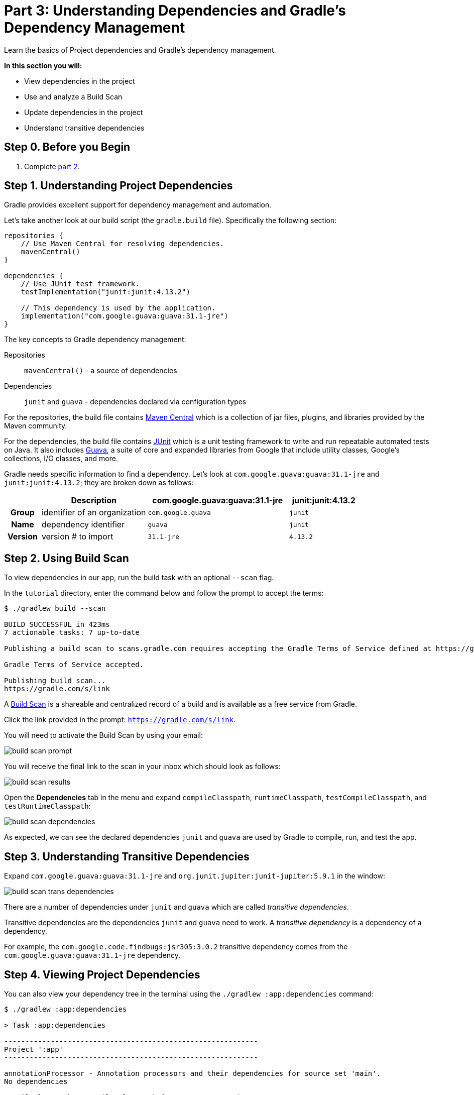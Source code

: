 // Copyright 2017 the original author or authors.
//
// Licensed under the Apache License, Version 2.0 (the "License");
// you may not use this file except in compliance with the License.
// You may obtain a copy of the License at
//
//      http://www.apache.org/licenses/LICENSE-2.0
//
// Unless required by applicable law or agreed to in writing, software
// distributed under the License is distributed on an "AS IS" BASIS,
// WITHOUT WARRANTIES OR CONDITIONS OF ANY KIND, either express or implied.
// See the License for the specific language governing permissions and
// limitations under the License.

[[part3_gradle_dep_man]]
= Part 3: Understanding Dependencies and Gradle's Dependency Management

Learn the basics of Project dependencies and Gradle's dependency management.

****
**In this section you will:**

- View dependencies in the project
- Use and analyze a Build Scan
- Update dependencies in the project
- Understand transitive dependencies
****

[[part3_begin]]
== Step 0. Before you Begin

1. Complete <<part2_gradle_tasks#part2_begin,part 2>>.

== Step 1. Understanding Project Dependencies
Gradle provides excellent support for dependency management and automation.

Let's take another look at our build script (the `gradle.build` file).
Specifically the following section:
[source]
----
repositories {
    // Use Maven Central for resolving dependencies.
    mavenCentral()
}

dependencies {
    // Use JUnit test framework.
    testImplementation("junit:junit:4.13.2")

    // This dependency is used by the application.
    implementation("com.google.guava:guava:31.1-jre")
}
----

The key concepts to Gradle dependency management:

Repositories :: `mavenCentral()` - a source of dependencies
Dependencies :: `junit` and `guava` - dependencies declared via configuration types

For the repositories, the build file contains https://mvnrepository.com/repos/central[Maven Central] which is a collection of jar files, plugins, and libraries provided by the Maven community.

For the dependencies, the build file contains https://mvnrepository.com/artifact/junit/junit[JUnit] which is a unit testing framework to write and run repeatable automated tests on Java.
It also includes https://mvnrepository.com/artifact/com.google.guava/guava[Guava], a suite of core and expanded libraries from Google that include utility classes, Google's collections, I/O classes, and more.

Gradle needs specific information to find a dependency.
Let's look at `com.google.guava:guava:31.1-jre` and `junit:junit:4.13.2`; they are broken down as follows:

[cols="10h,30,40,20"]
|===
| |Description | com.google.guava:guava:31.1-jre | junit:junit:4.13.2

|Group
|identifier of an organization
|`com.google.guava`
|`junit`

|Name
|dependency identifier
|`guava`
|`junit`

|Version
|version # to import
|`31.1-jre`
|`4.13.2`
|===

== Step 2. Using Build Scan
To view dependencies in our app, run the build task with an optional `--scan` flag.

In the `tutorial` directory, enter the command below and follow the prompt to accept the terms:
[source]
----
$ ./gradlew build --scan

BUILD SUCCESSFUL in 423ms
7 actionable tasks: 7 up-to-date

Publishing a build scan to scans.gradle.com requires accepting the Gradle Terms of Service defined at https://gradle.com/terms-of-service. Do you accept these terms? [yes, no] yes

Gradle Terms of Service accepted.

Publishing build scan...
https://gradle.com/s/link
----

A https://scans.gradle.com/[Build Scan] is a shareable and centralized record of a build and is available as a free service from Gradle.

Click the link provided in the prompt: `https://gradle.com/s/link`.

You will need to activate the Build Scan by using your email:

image::tutorial/build-scan-prompt.png[]

You will receive the final link to the scan in your inbox which should look as follows:

image::tutorial/build-scan-results.png[]

Open the **Dependencies** tab in the menu and expand `compileClasspath`, `runtimeClasspath`, `testCompileClasspath`, and `testRuntimeClasspath`:

image::tutorial/build-scan-dependencies.png[]

As expected, we can see the declared dependencies `junit` and `guava` are used by Gradle to compile, run, and test the app.

== Step 3. Understanding Transitive Dependencies
Expand `com.google.guava:guava:31.1-jre` and `org.junit.jupiter:junit-jupiter:5.9.1` in the window:

image::tutorial/build-scan-trans-dependencies.png[]

There are a number of dependencies under `junit` and `guava` which are called _transitive dependencies_.

Transitive dependencies are the dependencies `junit` and `guava` need to work.
A _transitive dependency_ is a dependency of a dependency.

For example, the `com.google.code.findbugs:jsr305:3.0.2` transitive dependency comes from the `com.google.guava:guava:31.1-jre` dependency.

== Step 4. Viewing Project Dependencies
You can also view your dependency tree in the terminal using the `./gradlew :app:dependencies` command:
[source]
----
$ ./gradlew :app:dependencies

> Task :app:dependencies

------------------------------------------------------------
Project ':app'
------------------------------------------------------------

annotationProcessor - Annotation processors and their dependencies for source set 'main'.
No dependencies

compileClasspath - Compile classpath for source set 'main'.
\--- com.google.guava:guava:31.1-jre
+--- com.google.guava:failureaccess:1.0.1
+--- com.google.guava:listenablefuture:9999.0-empty-to-avoid-conflict-with-guava
+--- com.google.code.findbugs:jsr305:3.0.2
+--- org.checkerframework:checker-qual:3.12.0
+--- com.google.errorprone:error_prone_annotations:2.11.0
\--- com.google.j2objc:j2objc-annotations:1.3

...
----

== Step 4. Updating Project Dependencies
Adding and changing dependencies is done in the build file.

Let's change the `junit` version and look at how this affects the dependency tree.

Change the `junit` dependency to the `gradle.build.kts` file to:
[source]
----
implementation("com.google.guava:guava:30.0-jre")
----

If you change the file using the IntelliJ IDE, don't forget to click the `sync` Gradle button:

image::tutorial/intellij-idea-dep-man.png[]

Run `./gradlew build --scan` and view the Build Scan results:

image::tutorial/build-scan-change.png[]

Run `./gradlew :app:dependencies` in the terminal to check the changes in the dependency tree:
[source]
----
compileClasspath - Compile classpath for source set 'main'.
\--- com.google.guava:guava:30.0-jre
     +--- com.google.guava:failureaccess:1.0.1
     +--- com.google.guava:listenablefuture:9999.0-empty-to-avoid-conflict-with-guava
     +--- com.google.code.findbugs:jsr305:3.0.2
     +--- org.checkerframework:checker-qual:3.5.0
     +--- com.google.errorprone:error_prone_annotations:2.3.4
     \--- com.google.j2objc:j2objc-annotations:1.3

...
----

It is clear the `guava` dependency has been updated to version `30.0` and the transitive dependencies have changed as well.

[.text-right]
**Next Step:** <<part4_gradle_plugins#part4_begin,Applying Plugins>> >>
